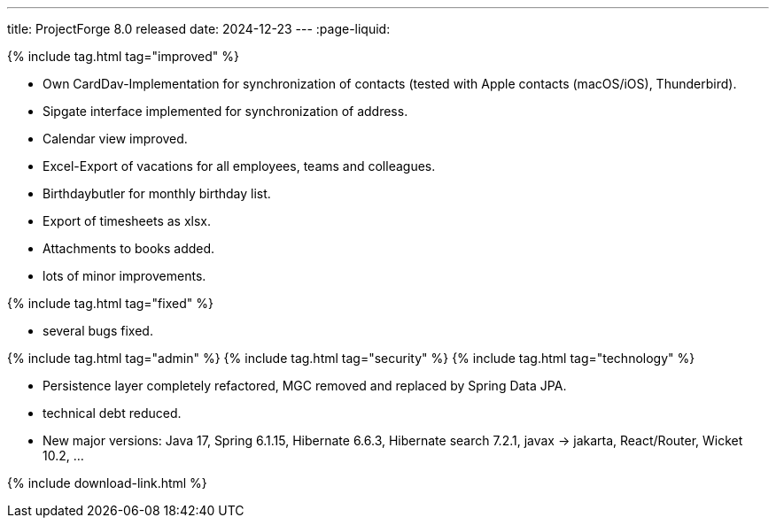 ---
title: ProjectForge 8.0 released
date: 2024-12-23
---
:page-liquid:


++++
{% include tag.html tag="improved" %}
++++
- Own CardDav-Implementation for synchronization of contacts (tested with Apple contacts (macOS/iOS), Thunderbird).
- Sipgate interface implemented for synchronization of address.
- Calendar view improved.
- Excel-Export of vacations for all employees, teams and colleagues.
- Birthdaybutler for monthly birthday list.
- Export of timesheets as xlsx.
- Attachments to books added.
- lots of minor improvements.
++++
{% include tag.html tag="fixed" %}
++++
- several bugs fixed.
++++
{% include tag.html tag="admin" %}
++++

++++
{% include tag.html tag="security" %}
++++

++++
{% include tag.html tag="technology" %}
++++
- Persistence layer completely refactored, MGC removed and replaced by Spring Data JPA.
- technical debt reduced.
- New major versions: Java 17, Spring 6.1.15, Hibernate 6.6.3, Hibernate search 7.2.1, javax -> jakarta, React/Router, Wicket 10.2, ...
++++

++++
{% include download-link.html %}
++++

